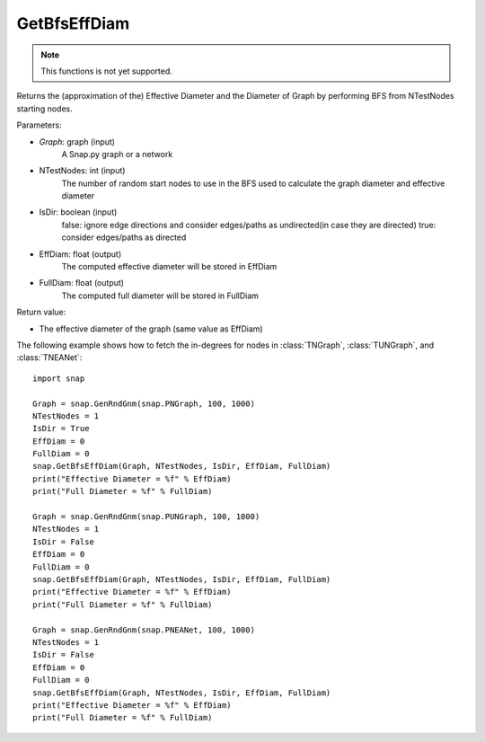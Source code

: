 GetBfsEffDiam
'''''''''''''

.. function:: GetBfsEffDiam(Graph, NTestNodes, IsDir, EffDiam, FullDiam)

.. note::

    This functions is not yet supported.

Returns the (approximation of the) Effective Diameter and the Diameter of Graph by performing BFS from NTestNodes starting nodes.

Parameters:

- *Graph*: graph (input)
    A Snap.py graph or a network

- NTestNodes: int (input)
    The number of random start nodes to use in the BFS used to calculate the graph diameter and effective diameter

- IsDir: boolean (input)
    false: ignore edge directions and consider edges/paths as undirected(in case they are directed)
    true: consider edges/paths as directed

- EffDiam: float (output)
    The computed effective diameter will be stored in EffDiam

- FullDiam: float (output)
    The computed full diameter will be stored in FullDiam

Return value:

- The effective diameter of the graph (same value as EffDiam)

The following example shows how to fetch the in-degrees for nodes in
:class:`TNGraph`, :class:`TUNGraph`, and :class:`TNEANet`::

    import snap

    Graph = snap.GenRndGnm(snap.PNGraph, 100, 1000)
    NTestNodes = 1
    IsDir = True
    EffDiam = 0
    FullDiam = 0
    snap.GetBfsEffDiam(Graph, NTestNodes, IsDir, EffDiam, FullDiam)
    print("Effective Diameter = %f" % EffDiam)
    print("Full Diameter = %f" % FullDiam)

    Graph = snap.GenRndGnm(snap.PUNGraph, 100, 1000)
    NTestNodes = 1
    IsDir = False
    EffDiam = 0
    FullDiam = 0
    snap.GetBfsEffDiam(Graph, NTestNodes, IsDir, EffDiam, FullDiam)
    print("Effective Diameter = %f" % EffDiam)
    print("Full Diameter = %f" % FullDiam)

    Graph = snap.GenRndGnm(snap.PNEANet, 100, 1000)
    NTestNodes = 1
    IsDir = False
    EffDiam = 0
    FullDiam = 0
    snap.GetBfsEffDiam(Graph, NTestNodes, IsDir, EffDiam, FullDiam)
    print("Effective Diameter = %f" % EffDiam)
    print("Full Diameter = %f" % FullDiam)
